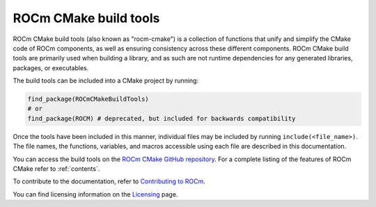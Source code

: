 .. rocm-cmake documentation master file, created by
   sphinx-quickstart on Thu Sep 16 18:46:06 2021.
   You can adapt this file completely to your liking, but it should at least
   contain the root `toctree` directive.
.. highlight:: cmake

.. meta::
  :description: ROCm CMake
  :keywords: ROCm, Cmake, library, api, AMD

.. _rocm-cmake:

****************************************************
ROCm CMake build tools
****************************************************

ROCm CMake build tools (also known as "rocm-cmake") is a collection of functions 
that unify and simplify the CMake code of ROCm components, as well as ensuring 
consistency across these different components. ROCm CMake build tools are primarily 
used when building a library, and as such are not runtime dependencies for any generated 
libraries, packages, or executables.

The build tools can be included into a CMake project by running:

.. code-block:: shell

   find_package(ROCmCMakeBuildTools)
   # or
   find_package(ROCM) # deprecated, but included for backwards compatibility

Once the tools have been included in this manner, individual files may be
included by running ``include(<file_name>)``. The file names, the
functions, variables, and macros accessible using each file are described in 
this documentation.

You can access the build tools on the `ROCm CMake GitHub repository <https://github.com/ROCm/rocm-cmake>`_.
For a complete listing of the features of ROCm CMake refer to :ref:`contents`. 

To contribute to the documentation, refer to
`Contributing to ROCm <https://rocm.docs.amd.com/en/latest/contribute/contributing.html>`_.

You can find licensing information on the
`Licensing <https://rocm.docs.amd.com/en/latest/about/license.html>`_ page.
